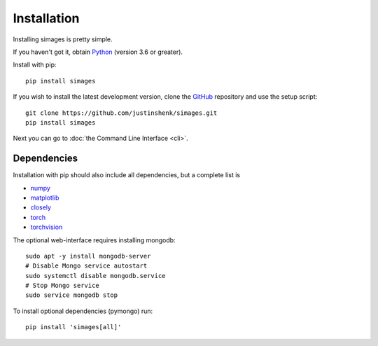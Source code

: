 Installation
============

Installing simages is pretty simple.

If you haven't got it, obtain Python_ (version 3.6 or greater).

.. _Python: https://www.python.org/

Install with pip::

   pip install simages

If you wish to install the latest development version, clone the GitHub_ repository and use the setup script::

   git clone https://github.com/justinshenk/simages.git
   pip install simages


Next you can go to :doc:`the Command Line Interface <cli>`.

Dependencies
------------

Installation with pip should also include all dependencies, but a complete list is

- numpy_
- matplotlib_
- closely_
- torch_
- torchvision_

The optional web-interface requires installing mongodb::

    sudo apt -y install mongodb-server
    # Disable Mongo service autostart
    sudo systemctl disable mongodb.service
    # Stop Mongo service
    sudo service mongodb stop

To install optional dependencies (pymongo) run::

  pip install 'simages[all]'


.. _GitHub: https://github.com/justinshenk/simages

.. _numpy: https://www.numpy.org

.. _closely: https://github.com/justinshenk/closely

.. _matplotlib: https://matplotlib.org

.. _torch: https://pytorch.org

.. _torchvision: https://pytorch.org/docs/stable/torchvision
